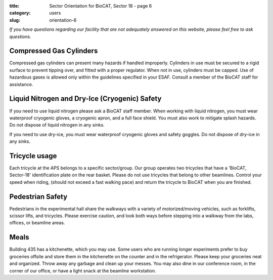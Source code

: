 :title: Sector Orientation for BioCAT, Sector 18 - page 6
:category: users
:slug: orientation-6

*If you have questions regarding our facility that are not adequately answered
on this website, please feel free to ask questions.*

Compressed Gas Cylinders
=================================

Compressed gas cylinders can present many hazards if handled improperly.
Cylinders in use must be secured to a rigid surface to prevent tipping over,
and fitted with a proper regulator. When not in use, cylinders must be capped.
Use of hazardous gases is allowed only within the guidelines specified in your
ESAF. Consult a member of the BioCAT staff for assistance.

Liquid Nitrogen and Dry-Ice (Cryogenic) Safety
================================================

If you need to use liquid nitrogen please ask a BioCAT staff member. When
working with liquid nitrogen, you must wear waterproof cryogenic gloves, a
cryogenic apron, and a full face shield. You must also work to mitigate splash
hazards. Do not dispose of liquid nitrogen in any sinks.

If you need to use dry-ice, you must wear waterproof cryogenic gloves and
safety goggles. Do not dispose of dry-ice in any sinks.

Tricycle usage
================================================

Each tricycle at the APS belongs to a specific sector/group. Our group operates
two tricycles that have a 'BioCAT, Sector-18' identification plate on the rear
basket. Please do not use tricycles that belong to other beamlines. Control
your speed when riding, (should not exceed a fast walking pace) and return the
tricycle to BioCAT when you are finished.

Pedestrian Safety
================================================

Pedestrians in the experimental hall share the walkways with a variety of
motorized/moving vehicles, such as forklifts, scissor lifts, and tricycles.
Please exercise caution, and look both ways before stepping into a walkway
from the labs, offices, or beamline areas.

Meals
================================================

Building 435 has a kitchenette, which you may use. Some users who are running
longer experiments prefer to buy groceries offsite and store them in the
kitchenette on the counter and in the refrigerator. Please keep your groceries
neat and organized. Throw away any garbage and clean up your messes. You may
also dine in our conference room, in the corner of our office, or have a
light snack at the beamline workstation.

.. lead::
    **No food or drink is permitted in either the experimental hutch or the wet-lab.**

.. column::
    :width: 6

    .. button:: Back
        :class: primary block
        :target: {filename}/pages/sector/orientation_5.rst

.. column::
    :width: 6

    .. button:: Next
        :class: primary block
        :target: {filename}/pages/sector/orientation_7.rst
